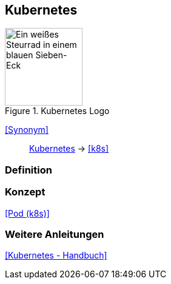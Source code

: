 == Kubernetes
.Kubernetes Logo
image::Kubernetes-logo.svg[Ein weißes Steurrad in einem blauen Sieben-Eck,128,128]

<<Synonym>>:: <<Kubernetes>> -> <<k8s>>

=== Definition

=== Konzept
<<Pod (k8s)>>

=== Weitere Anleitungen
<<Kubernetes - Handbuch>>